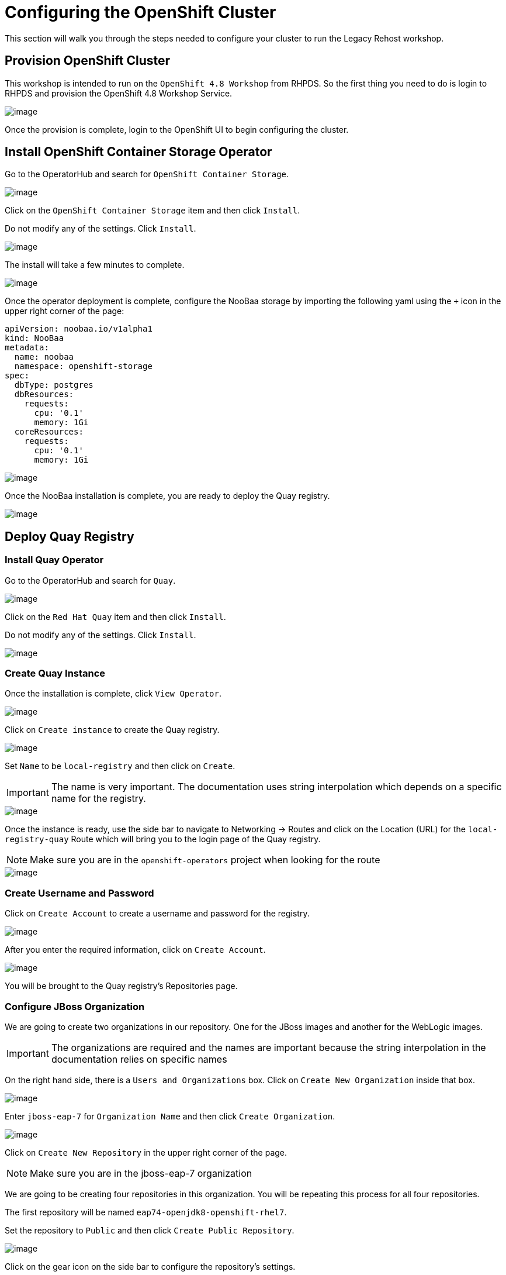 = Configuring the OpenShift Cluster

This section will walk you through the steps needed to configure your cluster to run the Legacy Rehost workshop.

== Provision OpenShift Cluster

This workshop is intended to run on the `OpenShift 4.8 Workshop` from RHPDS. So the first thing you need to do is login to RHPDS and provision the OpenShift 4.8 Workshop Service.

image::./workshop/content/exercises/Images/ClusterConfigRHPDSService.png[image]

Once the provision is complete, login to the OpenShift UI to begin configuring the cluster.

== Install OpenShift Container Storage Operator

Go to the OperatorHub and search for `OpenShift Container Storage`.

image::./workshop/content/exercises/Images/ClusterConfigOperatorHubOCS.png[image]

Click on the `OpenShift Container Storage` item and then click `Install`.

Do not modify any of the settings. Click `Install`.

image::./workshop/content/exercises/Images/ClusterConfigInstallOCSOperator.png[image]

The install will take a few minutes to complete.

image::./workshop/content/exercises/Images/ClusterConfigOCSInstallComplete.png[image]

Once the operator deployment is complete, configure the NooBaa storage by importing the following yaml using the `+` icon in the upper right corner of the page:

```
apiVersion: noobaa.io/v1alpha1
kind: NooBaa
metadata:
  name: noobaa
  namespace: openshift-storage
spec:
  dbType: postgres
  dbResources:
    requests:
      cpu: '0.1'
      memory: 1Gi
  coreResources:
    requests:
      cpu: '0.1'
      memory: 1Gi
```

image::./workshop/content/exercises/Images/ClusterConfigImportNooBaaYAML.png[image]

Once the NooBaa installation is complete, you are ready to deploy the Quay registry.

image::./workshop/content/exercises/Images/ClusterConfigNooBaaInstallComplete.png[image]

== Deploy Quay Registry

=== Install Quay Operator

Go to the OperatorHub and search for `Quay`.

image::./workshop/content/exercises/Images/ClusterConfigOperatorHubQuay.png[image]

Click on the `Red Hat Quay` item and then click `Install`.

Do not modify any of the settings. Click `Install`.

image::./workshop/content/exercises/Images/ClusterConfigInstallQuayOperator.png[image]

=== Create Quay Instance

Once the installation is complete, click `View Operator`.

image::./workshop/content/exercises/Images/ClusterConfigQuayInstallComplete.png[image]

Click on `Create instance` to create the Quay registry.

image::./workshop/content/exercises/Images/ClusterConfigQuayOperatorPage.png[image]

Set `Name` to be `local-registry` and then click on `Create`.

IMPORTANT: The name is very important. The documentation uses string interpolation which depends on a specific name for the registry.

image::./workshop/content/exercises/Images/ClusterConfigCreateRegistry.png[image]

Once the instance is ready, use the side bar to navigate to Networking -> Routes and click on the Location (URL) for the `local-registry-quay` Route which will bring you to the login page of the Quay registry.

NOTE: Make sure you are in the `openshift-operators` project when looking for the route

image::./workshop/content/exercises/Images/ClusterConfigRegistryRoute.png[image]

=== Create Username and Password

Click on `Create Account` to create a username and password for the registry.

image::./workshop/content/exercises/Images/ClusterConfigQuayLoginPage.png[image]

After you enter the required information, click on `Create Account`.

image::./workshop/content/exercises/Images/ClusterConfigCreateQuayAccount.png[image]

You will be brought to the Quay registry's Repositories page.

=== Configure JBoss Organization

We are going to create two organizations in our repository. One for the JBoss images and another for the WebLogic images.

IMPORTANT: The organizations are required and the names are important because the string interpolation in the documentation relies on specific names

On the right hand side, there is a `Users and Organizations` box. Click on `Create New Organization` inside that box.

image::./workshop/content/exercises/Images/ClusterConfigQuayHomePage.png[image]

Enter `jboss-eap-7` for `Organization Name` and then click `Create Organization`.

image::./workshop/content/exercises/Images/ClusterConfigCreateJBossOrg.png[image]

Click on `Create New Repository` in the upper right corner of the page.

NOTE: Make sure you are in the jboss-eap-7 organization

We are going to be creating four repositories in this organization. You will be repeating this process for all four repositories.

The first repository will be named `eap74-openjdk8-openshift-rhel7`.

Set the repository to `Public` and then click `Create Public Repository`.

image::./workshop/content/exercises/Images/ClusterConfigCreateJBossRepo1.png[image]

Click on the gear icon on the side bar to configure the repository's settings.

Scroll to the bottom of the page and set `Repository State` to `Mirror`.

image::./workshop/content/exercises/Images/ClusterConfigSetRepoStateMirror.png[image]

Click on the circular arrows icon on the side bar to configure the mirroring settings.


=== Congfigure Oracle Organization
